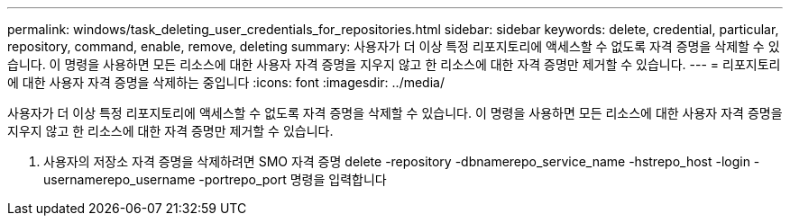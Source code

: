 ---
permalink: windows/task_deleting_user_credentials_for_repositories.html 
sidebar: sidebar 
keywords: delete, credential, particular, repository, command, enable, remove, deleting 
summary: 사용자가 더 이상 특정 리포지토리에 액세스할 수 없도록 자격 증명을 삭제할 수 있습니다. 이 명령을 사용하면 모든 리소스에 대한 사용자 자격 증명을 지우지 않고 한 리소스에 대한 자격 증명만 제거할 수 있습니다. 
---
= 리포지토리에 대한 사용자 자격 증명을 삭제하는 중입니다
:icons: font
:imagesdir: ../media/


[role="lead"]
사용자가 더 이상 특정 리포지토리에 액세스할 수 없도록 자격 증명을 삭제할 수 있습니다. 이 명령을 사용하면 모든 리소스에 대한 사용자 자격 증명을 지우지 않고 한 리소스에 대한 자격 증명만 제거할 수 있습니다.

. 사용자의 저장소 자격 증명을 삭제하려면 SMO 자격 증명 delete -repository -dbnamerepo_service_name -hstrepo_host -login -usernamerepo_username -portrepo_port 명령을 입력합니다

